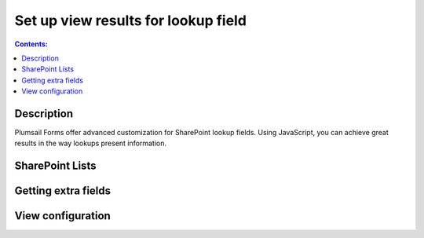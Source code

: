 Set up view results for lookup field
==================================================

.. contents:: Contents:
 :local:
 :depth: 1
 
Description
--------------------------------------------------
Plumsail Forms offer advanced customization for SharePoint lookup fields. Using JavaScript, you can achieve great results in the way lookups present information.


SharePoint Lists
--------------------------------------------------

Getting extra fields
--------------------------------------------------

View configuration
--------------------------------------------------